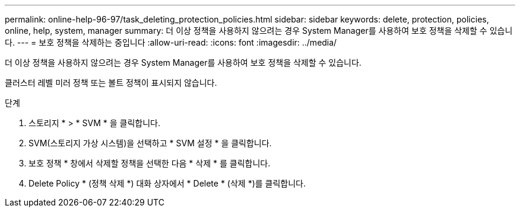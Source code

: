 ---
permalink: online-help-96-97/task_deleting_protection_policies.html 
sidebar: sidebar 
keywords: delete, protection, policies, online, help, system, manager 
summary: 더 이상 정책을 사용하지 않으려는 경우 System Manager를 사용하여 보호 정책을 삭제할 수 있습니다. 
---
= 보호 정책을 삭제하는 중입니다
:allow-uri-read: 
:icons: font
:imagesdir: ../media/


[role="lead"]
더 이상 정책을 사용하지 않으려는 경우 System Manager를 사용하여 보호 정책을 삭제할 수 있습니다.

클러스터 레벨 미러 정책 또는 볼트 정책이 표시되지 않습니다.

.단계
. 스토리지 * > * SVM * 을 클릭합니다.
. SVM(스토리지 가상 시스템)을 선택하고 * SVM 설정 * 을 클릭합니다.
. 보호 정책 * 창에서 삭제할 정책을 선택한 다음 * 삭제 * 를 클릭합니다.
. Delete Policy * (정책 삭제 *) 대화 상자에서 * Delete * (삭제 *)를 클릭합니다.

